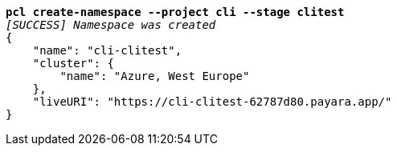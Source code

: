 [listing,subs=+quotes]
----
*pcl create-namespace --project cli --stage clitest*
_[SUCCESS] Namespace was created_
{
    "name": "cli-clitest",
    "cluster": {
        "name": "Azure, West Europe"
    },
    "liveURI": "https://cli-clitest-62787d80.payara.app/"
}
----
